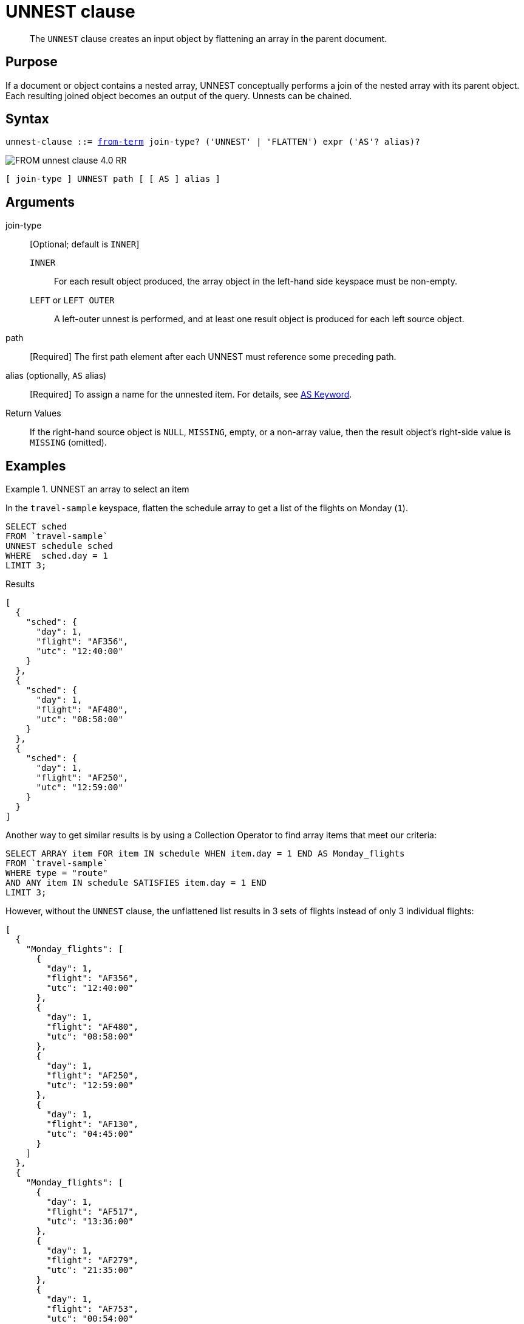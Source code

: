 = UNNEST clause
:page-status: Couchbase Server 4.0
:imagesdir: ../../assets/images

[abstract]
The `UNNEST` clause creates an input object by flattening an array in the parent document.

== Purpose

If a document or object contains a nested array, UNNEST conceptually performs a join of the nested array with its parent object.
Each resulting joined object becomes an output of the query.
Unnests can be chained.

== Syntax

[subs="normal"]
----
unnest-clause ::= <<section_nkd_3nx_1db,from-term>> join-type? ('UNNEST' | 'FLATTEN') expr ('AS'? alias)?
----

image::n1ql-language-reference/FROM_unnest-clause_4.0_RR.png[]

----
[ join-type ] UNNEST path [ [ AS ] alias ]
----

== Arguments

join-type:: [Optional; default is `INNER`]
`INNER`;; For each result object produced, the array object in the left-hand side keyspace must be non-empty.

`LEFT` or `LEFT OUTER`;; A left-outer unnest is performed, and at least one result object is produced for each left source object.

path:: [Required] The first path element after each UNNEST must reference some preceding path.

alias (optionally, `AS` alias)::
[Required] To assign a name for the unnested item.
For details, see <<section_ax5_2nx_1db,AS Keyword>>.

Return Values:: If the right-hand source object is `NULL`, `MISSING`, empty, or a non-array value, then the result object's right-side value is `MISSING` (omitted).

== Examples

[#UNNEST-Example-1]
.UNNEST an array to select an item
====
In the `travel-sample` keyspace, flatten the schedule array to get a list of the flights on Monday (`1`).

[source,N1QL]
----
SELECT sched
FROM `travel-sample`
UNNEST schedule sched
WHERE  sched.day = 1
LIMIT 3;
----

.Results
[source,JSON]
----
[
  {
    "sched": {
      "day": 1,
      "flight": "AF356",
      "utc": "12:40:00"
    }
  },
  {
    "sched": {
      "day": 1,
      "flight": "AF480",
      "utc": "08:58:00"
    }
  },
  {
    "sched": {
      "day": 1,
      "flight": "AF250",
      "utc": "12:59:00"
    }
  }
]
----

Another way to get similar results is by using a Collection Operator to find array items that meet our criteria:

[source,N1QL]
----
SELECT ARRAY item FOR item IN schedule WHEN item.day = 1 END AS Monday_flights
FROM `travel-sample`
WHERE type = "route"
AND ANY item IN schedule SATISFIES item.day = 1 END
LIMIT 3;
----

However, without the `UNNEST` clause, the unflattened list results in 3 sets of flights instead of only 3 individual flights:

[source,JSON]
----
[
  {
    "Monday_flights": [
      {
        "day": 1,
        "flight": "AF356",
        "utc": "12:40:00"
      },
      {
        "day": 1,
        "flight": "AF480",
        "utc": "08:58:00"
      },
      {
        "day": 1,
        "flight": "AF250",
        "utc": "12:59:00"
      },
      {
        "day": 1,
        "flight": "AF130",
        "utc": "04:45:00"
      }
    ]
  },
  {
    "Monday_flights": [
      {
        "day": 1,
        "flight": "AF517",
        "utc": "13:36:00"
      },
      {
        "day": 1,
        "flight": "AF279",
        "utc": "21:35:00"
      },
      {
        "day": 1,
        "flight": "AF753",
        "utc": "00:54:00"
      },
      {
        "day": 1,
        "flight": "AF079",
        "utc": "15:29:00"
      },
      {
        "day": 1,
        "flight": "AF756",
        "utc": "06:16:00"
      }
    ]
  },
  {
    "Monday_flights": [
      {
        "day": 1,
        "flight": "AF975",
        "utc": "11:23:00"
      },
      {
        "day": 1,
        "flight": "AF225",
        "utc": "16:05:00"
      }
    ]
  }
]
----
====

[#UNNEST-Example-2]
.Use `UNNEST` to collect items from one array to use in another query
====
In this example, the `UNNEST` clause iterates over the `reviews` array and collects the `author` names of the reviewers who rated the rooms less than a 2 to be contacted for ways to improve.
`r` is an element of the array generated by the UNNEST operation.

[source,N1QL]
----
SELECT RAW r.author
FROM `travel-sample`
UNNEST reviews AS r
WHERE `travel-sample`.type = "hotel"
AND r.ratings.Rooms < 2
LIMIT 4;
----

.Results
[source,JSON]
----
[
  "Kayli Cronin",
  "Shanelle Streich",
  "Catharine Funk",
  "Tyson Beatty"
]
----
====
